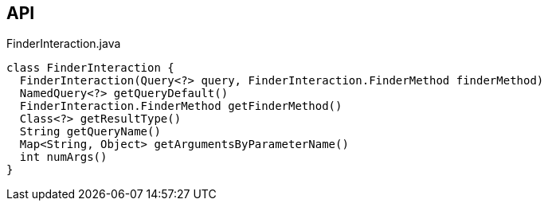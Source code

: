 :Notice: Licensed to the Apache Software Foundation (ASF) under one or more contributor license agreements. See the NOTICE file distributed with this work for additional information regarding copyright ownership. The ASF licenses this file to you under the Apache License, Version 2.0 (the "License"); you may not use this file except in compliance with the License. You may obtain a copy of the License at. http://www.apache.org/licenses/LICENSE-2.0 . Unless required by applicable law or agreed to in writing, software distributed under the License is distributed on an "AS IS" BASIS, WITHOUT WARRANTIES OR  CONDITIONS OF ANY KIND, either express or implied. See the License for the specific language governing permissions and limitations under the License.

== API

[source,java]
.FinderInteraction.java
----
class FinderInteraction {
  FinderInteraction(Query<?> query, FinderInteraction.FinderMethod finderMethod)
  NamedQuery<?> getQueryDefault()
  FinderInteraction.FinderMethod getFinderMethod()
  Class<?> getResultType()
  String getQueryName()
  Map<String, Object> getArgumentsByParameterName()
  int numArgs()
}
----

